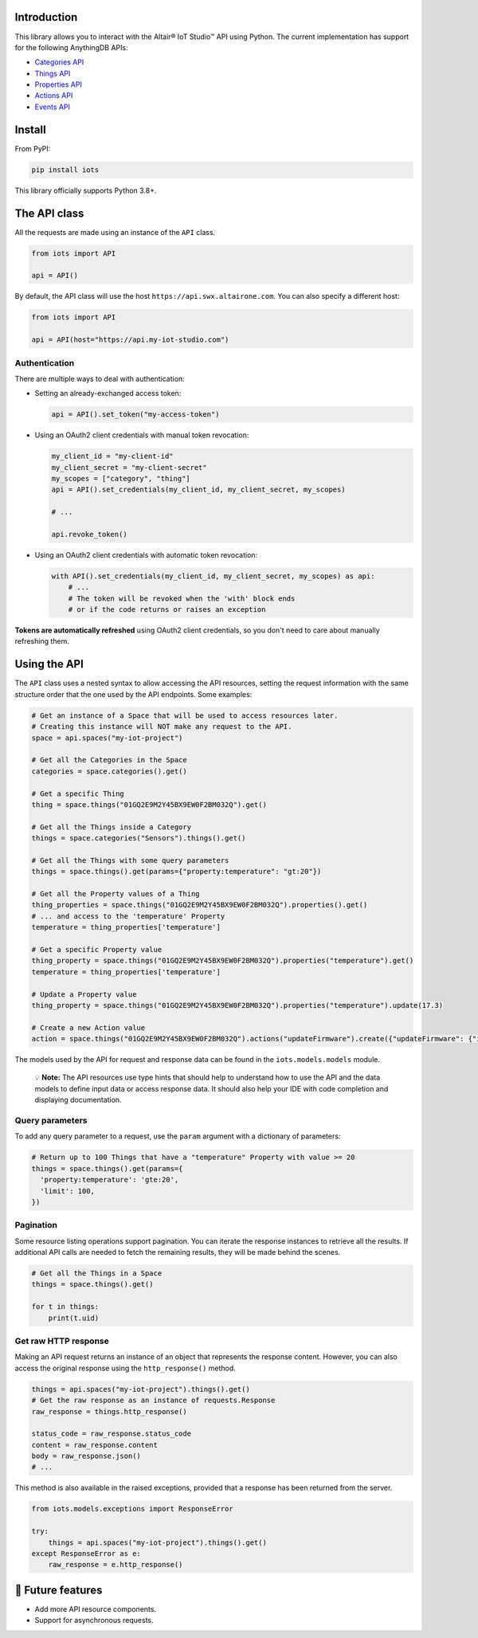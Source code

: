 

.. image:: https://img.shields.io/badge/pip_install-iots-orange
   :target: https://pypi.org/project/iots
   :alt: pip command


.. image:: https://img.shields.io/pypi/pyversions/iots.svg?logo=python
   :target: https://pypi.org/project/iots
   :alt: Supported Versions


Introduction
------------

This library allows you to interact with the Altair® IoT Studio™ API using
Python. The current implementation has support for the following AnythingDB
APIs:


* `Categories API <https://openapi.swx.altairone.com/cloud/anything-db#/Categories>`_
* `Things API <https://openapi.swx.altairone.com/cloud/anything-db#/Things>`_
* `Properties API <https://openapi.swx.altairone.com/cloud/anything-db#/Properties>`_
* `Actions API <https://openapi.swx.altairone.com/cloud/anything-db#/Actions>`_
* `Events API <https://openapi.swx.altairone.com/cloud/anything-db#/Events>`_

Install
-------

From PyPI:

.. code-block:: shell

   pip install iots

This library officially supports Python 3.8+.

The API class
-------------

All the requests are made using an instance of the ``API`` class.

.. code-block:: python

   from iots import API

   api = API()

By default, the API class will use the host ``https://api.swx.altairone.com``.
You can also specify a different host:

.. code-block:: python

   from iots import API

   api = API(host="https://api.my-iot-studio.com")

Authentication
^^^^^^^^^^^^^^

There are multiple ways to deal with authentication:


* 
  Setting an already-exchanged access token:

  .. code-block:: python

     api = API().set_token("my-access-token")

* 
  Using an OAuth2 client credentials with manual token revocation:

  .. code-block:: python

     my_client_id = "my-client-id"
     my_client_secret = "my-client-secret"
     my_scopes = ["category", "thing"]
     api = API().set_credentials(my_client_id, my_client_secret, my_scopes)

     # ...

     api.revoke_token()

* 
  Using an OAuth2 client credentials with automatic token revocation:

  .. code-block:: python

     with API().set_credentials(my_client_id, my_client_secret, my_scopes) as api:
         # ...
         # The token will be revoked when the 'with' block ends
         # or if the code returns or raises an exception

**Tokens are automatically refreshed** using OAuth2 client credentials, so you
don't need to care about manually refreshing them.

Using the API
-------------

The ``API`` class uses a nested syntax to allow accessing the API resources,
setting the request information with the same structure order that the one used
by the API endpoints. Some examples:

.. code-block:: python

   # Get an instance of a Space that will be used to access resources later.
   # Creating this instance will NOT make any request to the API.
   space = api.spaces("my-iot-project")

   # Get all the Categories in the Space
   categories = space.categories().get()

   # Get a specific Thing
   thing = space.things("01GQ2E9M2Y45BX9EW0F2BM032Q").get()

   # Get all the Things inside a Category
   things = space.categories("Sensors").things().get()

   # Get all the Things with some query parameters
   things = space.things().get(params={"property:temperature": "gt:20"})

   # Get all the Property values of a Thing
   thing_properties = space.things("01GQ2E9M2Y45BX9EW0F2BM032Q").properties().get()
   # ... and access to the 'temperature' Property
   temperature = thing_properties['temperature']

   # Get a specific Property value
   thing_property = space.things("01GQ2E9M2Y45BX9EW0F2BM032Q").properties("temperature").get()
   temperature = thing_properties['temperature']

   # Update a Property value
   thing_property = space.things("01GQ2E9M2Y45BX9EW0F2BM032Q").properties("temperature").update(17.3)

   # Create a new Action value
   action = space.things("01GQ2E9M2Y45BX9EW0F2BM032Q").actions("updateFirmware").create({"updateFirmware": {"input": "v2.0.0"}})

The models used by the API for request and response data can be found in the
``iots.models.models`` module.

..

   💡 **Note:** The API resources use type hints that should help to understand
   how to use the API and the data models to define input data or access
   response data. It should also help your IDE with code completion and
   displaying documentation.


Query parameters
^^^^^^^^^^^^^^^^

To add any query parameter to a request, use the ``param`` argument with a
dictionary of parameters:

.. code-block:: python

   # Return up to 100 Things that have a "temperature" Property with value >= 20
   things = space.things().get(params={
     'property:temperature': 'gte:20',
     'limit': 100,
   })

Pagination
^^^^^^^^^^

Some resource listing operations support pagination. You can iterate the
response instances to retrieve all the results. If additional API calls are
needed to fetch the remaining results, they will be made behind the scenes.

.. code-block:: python

   # Get all the Things in a Space
   things = space.things().get()

   for t in things:
       print(t.uid)

Get raw HTTP response
^^^^^^^^^^^^^^^^^^^^^

Making an API request returns an instance of an object that represents the
response content. However, you can also access the original response using the
``http_response()`` method.

.. code-block:: python

   things = api.spaces("my-iot-project").things().get()
   # Get the raw response as an instance of requests.Response
   raw_response = things.http_response()

   status_code = raw_response.status_code
   content = raw_response.content
   body = raw_response.json()
   # ...

This method is also available in the raised exceptions, provided that a response
has been returned from the server.

.. code-block:: python

   from iots.models.exceptions import ResponseError

   try:
       things = api.spaces("my-iot-project").things().get()
   except ResponseError as e:
       raw_response = e.http_response()

🔮 Future features
------------------


* Add more API resource components.
* Support for asynchronous requests.
